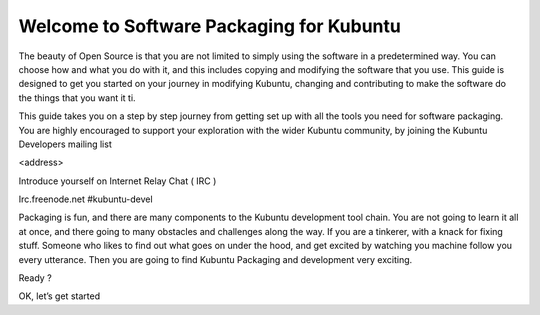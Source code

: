 Welcome to Software Packaging for Kubuntu
=========================================


The beauty of Open Source is that you are not limited to simply using the software in a predetermined way. You can choose how and what you do with it, and this includes copying and modifying the software that you use.
This guide is designed to get you started on your journey in modifying Kubuntu, changing and contributing to make the software do the things that you want it ti.

This guide takes you on a step by step journey from getting set up with all the tools you need for software packaging. You are highly encouraged to support your exploration with the wider Kubuntu community, by joining the Kubuntu Developers mailing list

<address>

Introduce yourself on Internet Relay Chat ( IRC )

Irc.freenode.net	#kubuntu-devel

Packaging is fun, and there are many components to the Kubuntu development tool chain. You are not going to learn it all at once, and there going to many obstacles and challenges along the way. If you are a tinkerer, with a knack for fixing stuff. Someone who likes to find out what goes on under the hood, and get excited by watching you machine follow you every utterance. Then you are going to find Kubuntu Packaging and development very exciting.

Ready ?

OK, let’s get started
